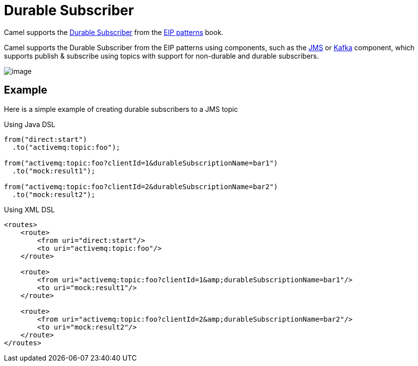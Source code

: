 = Durable Subscriber

Camel supports the
https://www.enterpriseintegrationpatterns.com/patterns/messaging/DurableSubscription.html[Durable Subscriber]
from the xref:enterprise-integration-patterns.adoc[EIP patterns] book.

Camel supports the Durable Subscriber from the EIP patterns
using components, such as the xref:ROOT:jms-component.adoc[JMS] or
xref:ROOT:kafka-component.adoc[Kafka] component, which supports publish & subscribe
using topics with support for non-durable and durable subscribers.

image::eip/DurableSubscriptionSolution.gif[image]

== Example

Here is a simple example of creating durable subscribers to a JMS topic

Using Java DSL

[source,java]
----
from("direct:start")
  .to("activemq:topic:foo");

from("activemq:topic:foo?clientId=1&durableSubscriptionName=bar1")
  .to("mock:result1");

from("activemq:topic:foo?clientId=2&durableSubscriptionName=bar2")
  .to("mock:result2");
----

Using XML DSL

[source,xml]
----
<routes>
    <route>
        <from uri="direct:start"/>
        <to uri="activemq:topic:foo"/>
    </route>

    <route>
        <from uri="activemq:topic:foo?clientId=1&amp;durableSubscriptionName=bar1"/>
        <to uri="mock:result1"/>
    </route>

    <route>
        <from uri="activemq:topic:foo?clientId=2&amp;durableSubscriptionName=bar2"/>
        <to uri="mock:result2"/>
    </route>
</routes>
----